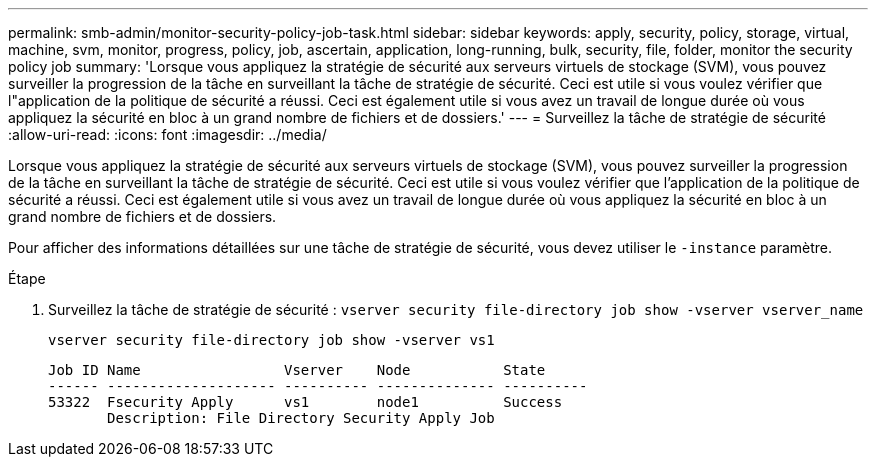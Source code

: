 ---
permalink: smb-admin/monitor-security-policy-job-task.html 
sidebar: sidebar 
keywords: apply, security, policy, storage, virtual, machine, svm, monitor, progress, policy, job, ascertain, application, long-running, bulk, security, file, folder, monitor the security policy job 
summary: 'Lorsque vous appliquez la stratégie de sécurité aux serveurs virtuels de stockage (SVM), vous pouvez surveiller la progression de la tâche en surveillant la tâche de stratégie de sécurité. Ceci est utile si vous voulez vérifier que l"application de la politique de sécurité a réussi. Ceci est également utile si vous avez un travail de longue durée où vous appliquez la sécurité en bloc à un grand nombre de fichiers et de dossiers.' 
---
= Surveillez la tâche de stratégie de sécurité
:allow-uri-read: 
:icons: font
:imagesdir: ../media/


[role="lead"]
Lorsque vous appliquez la stratégie de sécurité aux serveurs virtuels de stockage (SVM), vous pouvez surveiller la progression de la tâche en surveillant la tâche de stratégie de sécurité. Ceci est utile si vous voulez vérifier que l'application de la politique de sécurité a réussi. Ceci est également utile si vous avez un travail de longue durée où vous appliquez la sécurité en bloc à un grand nombre de fichiers et de dossiers.

Pour afficher des informations détaillées sur une tâche de stratégie de sécurité, vous devez utiliser le `-instance` paramètre.

.Étape
. Surveillez la tâche de stratégie de sécurité : `vserver security file-directory job show -vserver vserver_name`
+
`vserver security file-directory job show -vserver vs1`

+
[listing]
----

Job ID Name                 Vserver    Node           State
------ -------------------- ---------- -------------- ----------
53322  Fsecurity Apply      vs1        node1          Success
       Description: File Directory Security Apply Job
----


